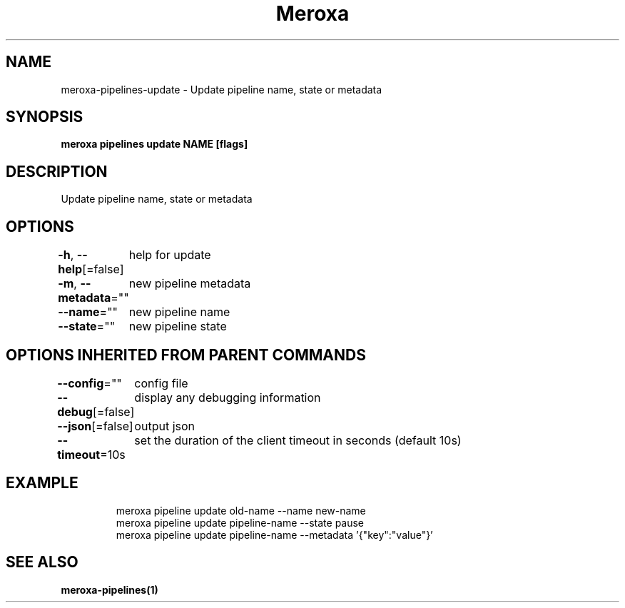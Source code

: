 .nh
.TH "Meroxa" "1" "Aug 2021" "Meroxa CLI " "Meroxa Manual"

.SH NAME
.PP
meroxa\-pipelines\-update \- Update pipeline name, state or metadata


.SH SYNOPSIS
.PP
\fBmeroxa pipelines update NAME [flags]\fP


.SH DESCRIPTION
.PP
Update pipeline name, state or metadata


.SH OPTIONS
.PP
\fB\-h\fP, \fB\-\-help\fP[=false]
	help for update

.PP
\fB\-m\fP, \fB\-\-metadata\fP=""
	new pipeline metadata

.PP
\fB\-\-name\fP=""
	new pipeline name

.PP
\fB\-\-state\fP=""
	new pipeline state


.SH OPTIONS INHERITED FROM PARENT COMMANDS
.PP
\fB\-\-config\fP=""
	config file

.PP
\fB\-\-debug\fP[=false]
	display any debugging information

.PP
\fB\-\-json\fP[=false]
	output json

.PP
\fB\-\-timeout\fP=10s
	set the duration of the client timeout in seconds (default 10s)


.SH EXAMPLE
.PP
.RS

.nf

meroxa pipeline update old\-name \-\-name new\-name
meroxa pipeline update pipeline\-name \-\-state pause
meroxa pipeline update pipeline\-name \-\-metadata '{"key":"value"}'

.fi
.RE


.SH SEE ALSO
.PP
\fBmeroxa\-pipelines(1)\fP
